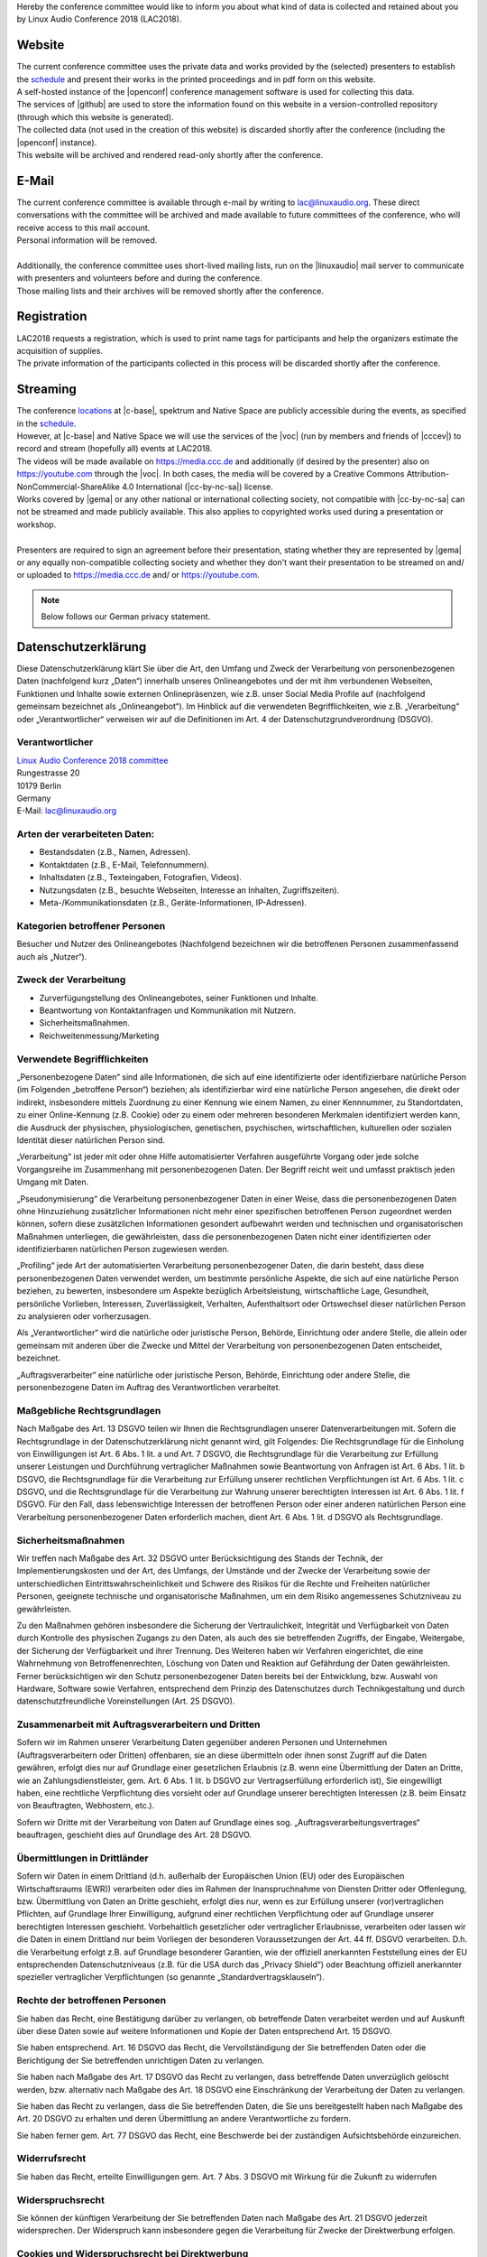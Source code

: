 .. title: Privacy
.. slug: privacy
.. date: 2018-06-02 13:31:25 UTC+02:00
.. tags: 
.. category: 
.. link: 
.. description: 
.. type: text

| Hereby the conference committee would like to inform you about what kind of
  data is collected and retained about you by Linux Audio Conference 2018
  (LAC2018).

Website
_______

| The current conference committee uses the private data and works provided by
  the (selected) presenters to establish the `schedule </pages/schedule/>`_ and
  present their works in the printed proceedings and in pdf form on this
  website.
| A self-hosted instance of the |openconf| conference management software is
  used for collecting this data.
| The services of |github| are used to store the information found on
  this website in a version-controlled repository (through which this website is
  generated).
| The collected data (not used in the creation of this website) is discarded
  shortly after the conference (including the |openconf| instance).
| This website will be archived and rendered read-only shortly after the
  conference.

E-Mail
______

| The current conference committee is available through e-mail by writing to
  `lac@linuxaudio.org <mailto:lac@linuxaudio.org>`_. These direct conversations
  with the committee will be archived and made available to future committees
  of the conference, who will receive access to this mail account.
| Personal information will be removed.
|
| Additionally, the conference committee uses short-lived mailing lists, run on
  the |linuxaudio| mail server to communicate with presenters and volunteers
  before and during the conference.
| Those mailing lists and their archives will be removed shortly after the
  conference.

Registration
____________

| LAC2018 requests a registration, which is used to print name tags for
  participants and help the organizers estimate the acquisition of supplies.
| The private information of the participants collected in this process will be
  discarded shortly after the conference.

Streaming
_________

| The conference `locations </pages/locations/>`_ at |c-base|, spektrum and
  Native Space are publicly accessible during the events, as specified in the
  `schedule </pages/schedule/>`_.
| However, at |c-base| and Native Space we will use the services of the |voc|
  (run by members and friends of |cccev|) to record and stream (hopefully all)
  events at LAC2018.
| The videos will be made available on https://media.ccc.de and additionally
  (if desired by the presenter) also on https://youtube.com through the |voc|.
  In both cases, the media will be covered by a Creative Commons
  Attribution-NonCommercial-ShareAlike 4.0 International (|cc-by-nc-sa|)
  license.
| Works covered by |gema| or any other national or international collecting
  society, not compatible with |cc-by-nc-sa| can not be streamed and made publicly
  available. This also applies to copyrighted works used during a presentation
  or workshop.
|
| Presenters are required to sign an agreement before their presentation,
  stating whether they are represented by |gema| or any equally non-compatible
  collecting society and whether they don't want their presentation to be
  streamed on and/ or uploaded to https://media.ccc.de and/ or
  https://youtube.com.


.. |openconf| raw:: html

  <a href="https://www.openconf.com/" target="_blank">OpenConf</a>

.. |github| raw:: html

  <a href="https://github.com/" target="_blank">GitHub, Inc.</a>

.. |linuxaudio| raw:: html

  <a href="https://linuxaudio.org" target="_blank">linuxaudio.org</a>

.. |c-base| raw:: html

  <a href="https://c-base.org" target="_blank">c-base</a>

.. |voc| raw:: html

  <a href="https://c3voc.de/" target="_blank">VOC</a>

.. |cccev| raw:: html

  <a href="https://ccc.de/" target="_blank">CCC e.V.</a>

.. |cc-by-nc-sa| raw:: html

  <a href="http://creativecommons.org/licenses/by-nc-sa/4.0/" target="_blank">CC BY-NC-SA 4.0</a>

.. |gema| raw:: html

  <a href="https://www.gema.de" target="_blank">GEMA</a>

.. note::

  Below follows our German privacy statement.

Datenschutzerklärung
____________________

Diese Datenschutzerklärung klärt Sie über die Art, den Umfang und Zweck der
Verarbeitung von personenbezogenen Daten (nachfolgend kurz „Daten“) innerhalb
unseres Onlineangebotes und der mit ihm verbundenen Webseiten, Funktionen und
Inhalte sowie externen Onlinepräsenzen, wie z.B. unser Social Media Profile auf
(nachfolgend gemeinsam bezeichnet als „Onlineangebot“). Im Hinblick auf die
verwendeten Begrifflichkeiten, wie z.B. „Verarbeitung“ oder „Verantwortlicher“
verweisen wir auf die Definitionen im Art. 4 der Datenschutzgrundverordnung
(DSGVO).

Verantwortlicher
----------------

| `Linux Audio Conference 2018 committee </pages/contact/>`_
| Rungestrasse 20
| 10179 Berlin
| Germany
| E-Mail: `lac@linuxaudio.org <mailto:lac@linuxaudio.org>`_

Arten der verarbeiteten Daten:
------------------------------

-	Bestandsdaten (z.B., Namen, Adressen).
-	Kontaktdaten (z.B., E-Mail, Telefonnummern).
-	Inhaltsdaten (z.B., Texteingaben, Fotografien, Videos).
-	Nutzungsdaten (z.B., besuchte Webseiten, Interesse an Inhalten, Zugriffszeiten).
-	Meta-/Kommunikationsdaten (z.B., Geräte-Informationen, IP-Adressen).

Kategorien betroffener Personen
-------------------------------
| Besucher und Nutzer des Onlineangebotes (Nachfolgend bezeichnen wir die
  betroffenen Personen zusammenfassend auch als „Nutzer“).

Zweck der Verarbeitung
----------------------

-	Zurverfügungstellung des Onlineangebotes, seiner Funktionen und  Inhalte.
-	Beantwortung von Kontaktanfragen und Kommunikation mit Nutzern.
-	Sicherheitsmaßnahmen.
-	Reichweitenmessung/Marketing

Verwendete Begrifflichkeiten
----------------------------

„Personenbezogene Daten“ sind alle Informationen, die sich auf eine
identifizierte oder identifizierbare natürliche Person (im Folgenden
„betroffene Person“) beziehen; als identifizierbar wird eine natürliche Person
angesehen, die direkt oder indirekt, insbesondere mittels Zuordnung zu einer
Kennung wie einem Namen, zu einer Kennnummer, zu Standortdaten, zu einer
Online-Kennung (z.B. Cookie) oder zu einem oder mehreren besonderen Merkmalen
identifiziert werden kann, die Ausdruck der physischen, physiologischen,
genetischen, psychischen, wirtschaftlichen, kulturellen oder sozialen Identität
dieser natürlichen Person sind.

„Verarbeitung“ ist jeder mit oder ohne Hilfe automatisierter Verfahren
ausgeführte Vorgang oder jede solche Vorgangsreihe im Zusammenhang mit
personenbezogenen Daten. Der Begriff reicht weit und umfasst praktisch jeden
Umgang mit Daten.

„Pseudonymisierung“ die Verarbeitung personenbezogener Daten in einer Weise,
dass die personenbezogenen Daten ohne Hinzuziehung zusätzlicher Informationen
nicht mehr einer spezifischen betroffenen Person zugeordnet werden können,
sofern diese zusätzlichen Informationen gesondert aufbewahrt werden und
technischen und organisatorischen Maßnahmen unterliegen, die gewährleisten,
dass die personenbezogenen Daten nicht einer identifizierten oder
identifizierbaren natürlichen Person zugewiesen werden.

„Profiling“ jede Art der automatisierten Verarbeitung personenbezogener Daten,
die darin besteht, dass diese personenbezogenen Daten verwendet werden, um
bestimmte persönliche Aspekte, die sich auf eine natürliche Person beziehen, zu
bewerten, insbesondere um Aspekte bezüglich Arbeitsleistung, wirtschaftliche
Lage, Gesundheit, persönliche Vorlieben, Interessen, Zuverlässigkeit,
Verhalten, Aufenthaltsort oder Ortswechsel dieser natürlichen Person zu
analysieren oder vorherzusagen.

Als „Verantwortlicher“ wird die natürliche oder juristische Person, Behörde,
Einrichtung oder andere Stelle, die allein oder gemeinsam mit anderen über die
Zwecke und Mittel der Verarbeitung von personenbezogenen Daten entscheidet,
bezeichnet.

„Auftragsverarbeiter“ eine natürliche oder juristische Person, Behörde,
Einrichtung oder andere Stelle, die personenbezogene Daten im Auftrag des
Verantwortlichen verarbeitet.

Maßgebliche Rechtsgrundlagen
----------------------------

Nach Maßgabe des Art. 13 DSGVO teilen wir Ihnen die Rechtsgrundlagen unserer
Datenverarbeitungen mit. Sofern die Rechtsgrundlage in der Datenschutzerklärung
nicht genannt wird, gilt Folgendes: Die Rechtsgrundlage für die Einholung von
Einwilligungen ist Art. 6 Abs. 1 lit. a und Art. 7 DSGVO, die Rechtsgrundlage
für die Verarbeitung zur Erfüllung unserer Leistungen und Durchführung
vertraglicher Maßnahmen sowie Beantwortung von Anfragen ist Art. 6 Abs. 1 lit.
b DSGVO, die Rechtsgrundlage für die Verarbeitung zur Erfüllung unserer
rechtlichen Verpflichtungen ist Art. 6 Abs. 1 lit. c DSGVO, und die
Rechtsgrundlage für die Verarbeitung zur Wahrung unserer berechtigten
Interessen ist Art. 6 Abs. 1 lit. f DSGVO. Für den Fall, dass lebenswichtige
Interessen der betroffenen Person oder einer anderen natürlichen Person eine
Verarbeitung personenbezogener Daten erforderlich machen, dient Art. 6 Abs. 1
lit. d DSGVO als Rechtsgrundlage.

Sicherheitsmaßnahmen
--------------------

Wir treffen nach Maßgabe des Art. 32 DSGVO unter Berücksichtigung des Stands
der Technik, der Implementierungskosten und der Art, des Umfangs, der Umstände
und der Zwecke der Verarbeitung sowie der unterschiedlichen
Eintrittswahrscheinlichkeit und Schwere des Risikos für die Rechte und
Freiheiten natürlicher Personen, geeignete technische und organisatorische
Maßnahmen, um ein dem Risiko angemessenes Schutzniveau zu gewährleisten.

Zu den Maßnahmen gehören insbesondere die Sicherung der Vertraulichkeit,
Integrität und Verfügbarkeit von Daten durch Kontrolle des physischen Zugangs
zu den Daten, als auch des sie betreffenden Zugriffs, der Eingabe, Weitergabe,
der Sicherung der Verfügbarkeit und ihrer Trennung. Des Weiteren haben wir
Verfahren eingerichtet, die eine Wahrnehmung von Betroffenenrechten, Löschung
von Daten und Reaktion auf Gefährdung der Daten gewährleisten. Ferner
berücksichtigen wir den Schutz personenbezogener Daten bereits bei der
Entwicklung, bzw. Auswahl von Hardware, Software sowie Verfahren, entsprechend
dem Prinzip des Datenschutzes durch Technikgestaltung und durch
datenschutzfreundliche Voreinstellungen (Art. 25 DSGVO).

Zusammenarbeit mit Auftragsverarbeitern und Dritten
---------------------------------------------------

Sofern wir im Rahmen unserer Verarbeitung Daten gegenüber anderen Personen und
Unternehmen (Auftragsverarbeitern oder Dritten) offenbaren, sie an diese
übermitteln oder ihnen sonst Zugriff auf die Daten gewähren, erfolgt dies nur
auf Grundlage einer gesetzlichen Erlaubnis (z.B. wenn eine Übermittlung der
Daten an Dritte, wie an Zahlungsdienstleister, gem. Art. 6 Abs. 1 lit. b DSGVO
zur Vertragserfüllung erforderlich ist), Sie eingewilligt haben, eine
rechtliche Verpflichtung dies vorsieht oder auf Grundlage unserer berechtigten
Interessen (z.B. beim Einsatz von Beauftragten, Webhostern, etc.).

Sofern wir Dritte mit der Verarbeitung von Daten auf Grundlage eines sog.
„Auftragsverarbeitungsvertrages“ beauftragen, geschieht dies auf Grundlage des
Art. 28 DSGVO.

Übermittlungen in Drittländer
-----------------------------

Sofern wir Daten in einem Drittland (d.h.  außerhalb der
Europäischen Union (EU) oder des Europäischen Wirtschaftsraums (EWR))
verarbeiten oder dies im Rahmen der Inanspruchnahme von Diensten Dritter oder
Offenlegung, bzw. Übermittlung von Daten an Dritte geschieht, erfolgt dies nur,
wenn es zur Erfüllung unserer (vor)vertraglichen Pflichten, auf Grundlage Ihrer
Einwilligung, aufgrund einer rechtlichen Verpflichtung oder auf Grundlage
unserer berechtigten Interessen geschieht. Vorbehaltlich gesetzlicher oder
vertraglicher Erlaubnisse, verarbeiten oder lassen wir die Daten in einem
Drittland nur beim Vorliegen der besonderen Voraussetzungen der Art. 44 ff.
DSGVO verarbeiten. D.h. die Verarbeitung erfolgt z.B. auf Grundlage besonderer
Garantien, wie der offiziell anerkannten Feststellung eines der EU
entsprechenden Datenschutzniveaus (z.B. für die USA durch das „Privacy Shield“)
oder Beachtung offiziell anerkannter spezieller vertraglicher Verpflichtungen
(so genannte „Standardvertragsklauseln“).

Rechte der betroffenen Personen
-------------------------------

Sie haben das Recht, eine Bestätigung darüber zu verlangen, ob betreffende
Daten verarbeitet werden und auf Auskunft über diese Daten sowie auf weitere
Informationen und Kopie der Daten entsprechend Art. 15 DSGVO.


Sie haben entsprechend. Art. 16 DSGVO das Recht, die Vervollständigung der Sie
betreffenden Daten oder die Berichtigung der Sie betreffenden unrichtigen Daten
zu verlangen.

Sie haben nach Maßgabe des Art. 17 DSGVO das Recht zu verlangen, dass
betreffende Daten unverzüglich gelöscht werden, bzw. alternativ nach Maßgabe
des Art. 18 DSGVO eine Einschränkung der Verarbeitung der Daten zu
verlangen.

Sie haben das Recht zu verlangen, dass die Sie betreffenden Daten, die Sie uns
bereitgestellt haben nach Maßgabe des Art. 20 DSGVO zu erhalten und deren
Übermittlung an andere Verantwortliche zu fordern.

Sie haben ferner gem. Art. 77 DSGVO das Recht, eine Beschwerde bei der
zuständigen Aufsichtsbehörde einzureichen.

Widerrufsrecht
--------------
Sie haben das Recht, erteilte Einwilligungen gem. Art. 7 Abs. 3 DSGVO mit
Wirkung für die Zukunft zu widerrufen

Widerspruchsrecht
-----------------

Sie können der künftigen Verarbeitung der Sie betreffenden Daten nach Maßgabe
des Art. 21 DSGVO jederzeit widersprechen. Der Widerspruch kann insbesondere
gegen die Verarbeitung für Zwecke der Direktwerbung erfolgen.

Cookies und Widerspruchsrecht bei Direktwerbung
-----------------------------------------------

Als „Cookies“ werden kleine Dateien bezeichnet, die auf Rechnern der Nutzer
gespeichert werden. Innerhalb der Cookies können unterschiedliche Angaben
gespeichert werden. Ein Cookie dient primär dazu, die Angaben zu einem Nutzer
(bzw. dem Gerät auf dem das Cookie gespeichert ist) während oder auch nach
seinem Besuch innerhalb eines Onlineangebotes zu speichern. Als temporäre
Cookies, bzw. „Session-Cookies“ oder „transiente Cookies“, werden Cookies
bezeichnet, die gelöscht werden, nachdem ein Nutzer ein Onlineangebot verlässt
und seinen Browser schließt. In einem solchen Cookie kann z.B. der Inhalt eines
Warenkorbs in einem Onlineshop oder ein Login-Status gespeichert werden. Als
„permanent“ oder „persistent“ werden Cookies bezeichnet, die auch nach dem
Schließen des Browsers gespeichert bleiben. So kann z.B. der Login-Status
gespeichert werden, wenn die Nutzer diese nach mehreren Tagen aufsuchen. Ebenso
können in einem solchen Cookie die Interessen der Nutzer gespeichert werden,
die für Reichweitenmessung oder Marketingzwecke verwendet werden. Als
„Third-Party-Cookie“ werden Cookies bezeichnet, die von anderen Anbietern als
dem Verantwortlichen, der das Onlineangebot betreibt, angeboten werden
(andernfalls, wenn es nur dessen Cookies sind spricht man von „First-Party
Cookies“).

Wir können temporäre und permanente Cookies einsetzen und klären hierüber im
Rahmen unserer Datenschutzerklärung auf.

Falls die Nutzer nicht möchten, dass Cookies auf ihrem Rechner gespeichert
werden, werden sie gebeten die entsprechende Option in den Systemeinstellungen
ihres Browsers zu deaktivieren. Gespeicherte Cookies können in den
Systemeinstellungen des Browsers gelöscht werden. Der Ausschluss von Cookies
kann zu Funktionseinschränkungen dieses Onlineangebotes führen.

Ein genereller Widerspruch gegen den Einsatz der zu Zwecken des Onlinemarketing
eingesetzten Cookies kann bei einer Vielzahl der Dienste, vor allem im Fall des
Trackings, über die US-amerikanische Seite http://www.aboutads.info/choices/
oder die EU-Seite http://www.youronlinechoices.com/ erklärt werden. Des
Weiteren kann die Speicherung von Cookies mittels deren Abschaltung in den
Einstellungen des Browsers erreicht werden. Bitte beachten Sie, dass dann
gegebenenfalls nicht alle Funktionen dieses Onlineangebotes genutzt werden
können.

Löschung von Daten
------------------

Die von uns verarbeiteten Daten werden nach Maßgabe der Art. 17 und 18 DSGVO
gelöscht oder in ihrer Verarbeitung eingeschränkt. Sofern nicht im Rahmen
dieser Datenschutzerklärung ausdrücklich angegeben, werden die bei uns
gespeicherten Daten gelöscht, sobald sie für ihre Zweckbestimmung nicht mehr
erforderlich sind und der Löschung keine gesetzlichen Aufbewahrungspflichten
entgegenstehen. Sofern die Daten nicht gelöscht werden, weil sie für andere und
gesetzlich zulässige Zwecke erforderlich sind, wird deren Verarbeitung
eingeschränkt. D.h. die Daten werden gesperrt und nicht für andere Zwecke
verarbeitet. Das gilt z.B. für Daten, die aus handels- oder steuerrechtlichen
Gründen aufbewahrt werden müssen.


Nach gesetzlichen Vorgaben in Deutschland, erfolgt die Aufbewahrung
insbesondere für 10 Jahre gemäß §§ 147 Abs. 1 AO, 257 Abs. 1 Nr. 1 und 4, Abs.
4 HGB (Bücher, Aufzeichnungen, Lageberichte, Buchungsbelege, Handelsbücher, für
Besteuerung relevanter Unterlagen, etc.) und 6 Jahre gemäß § 257 Abs. 1 Nr. 2
und 3, Abs. 4 HGB (Handelsbriefe).

Nach gesetzlichen Vorgaben in Österreich erfolgt die Aufbewahrung insbesondere
für 7 J gemäß § 132 Abs. 1 BAO (Buchhaltungsunterlagen, Belege/Rechnungen,
Konten, Belege, Geschäftspapiere, Aufstellung der Einnahmen und Ausgaben,
etc.), für 22 Jahre im Zusammenhang mit Grundstücken und für 10 Jahre bei
Unterlagen im Zusammenhang mit elektronisch erbrachten Leistungen,
Telekommunikations-, Rundfunk- und Fernsehleistungen, die an Nichtunternehmer
in EU-Mitgliedstaaten erbracht werden und für die der Mini-One-Stop-Shop (MOSS)
in Anspruch genommen wird.

Newsletter
----------

Mit den nachfolgenden Hinweisen informieren wir Sie über die Inhalte unseres
Newsletters sowie das Anmelde-, Versand- und das statistische
Auswertungsverfahren sowie Ihre Widerspruchsrechte auf. Indem Sie unseren
Newsletter abonnieren, erklären Sie sich mit dem Empfang und den beschriebenen
Verfahren einverstanden.

Inhalt des Newsletters: Wir versenden Newsletter, E-Mails und weitere
elektronische Benachrichtigungen mit werblichen Informationen (nachfolgend
„Newsletter“) nur mit der Einwilligung der Empfänger oder einer gesetzlichen
Erlaubnis. Sofern im Rahmen einer Anmeldung zum Newsletter dessen Inhalte
konkret umschrieben werden, sind sie für die Einwilligung der Nutzer
maßgeblich. Im Übrigen enthalten unsere Newsletter Informationen zu unseren
Leistungen und uns.

Double-Opt-In und Protokollierung: Die Anmeldung zu unserem Newsletter erfolgt
in einem sog. Double-Opt-In-Verfahren. D.h. Sie erhalten nach der Anmeldung
eine E-Mail, in der Sie um die Bestätigung Ihrer Anmeldung gebeten werden.
Diese Bestätigung ist notwendig, damit sich niemand mit fremden E-Mailadressen
anmelden kann. Die Anmeldungen zum Newsletter werden protokolliert, um den
Anmeldeprozess entsprechend den rechtlichen Anforderungen nachweisen zu können.
Hierzu gehört die Speicherung des Anmelde- und des Bestätigungszeitpunkts, als
auch der IP-Adresse. Ebenso werden die Änderungen Ihrer bei dem
Versanddienstleister gespeicherten Daten protokolliert.

Anmeldedaten: Um sich für den Newsletter anzumelden, reicht es aus, wenn Sie
Ihre E-Mailadresse angeben. Optional bitten wir Sie einen Namen, zwecks
persönlicher Ansprache im Newsletters anzugeben.

Der Versand des Newsletters und die mit ihm verbundene Erfolgsmessung erfolgen
auf Grundlage einer Einwilligung der Empfänger gem. Art. 6 Abs. 1 lit. a, Art.
7 DSGVO i.V.m § 7 Abs. 2 Nr. 3 UWG oder falls eine Einwilligung nicht
erforderlich ist, auf Grundlage unserer berechtigten Interessen am
Direktmarketing gem. Art. 6 Abs. 1 lt. f. DSGVO i.V.m. § 7 Abs. 3 UWG.

Die Protokollierung des Anmeldeverfahrens erfolgt auf Grundlage unserer
berechtigten Interessen gem. Art. 6 Abs. 1 lit. f DSGVO. Unser Interesse
richtet sich auf den Einsatz eines nutzerfreundlichen sowie sicheren
Newslettersystems, das sowohl unseren geschäftlichen Interessen dient, als auch
den Erwartungen der Nutzer entspricht und uns ferner den Nachweis von
Einwilligungen erlaubt.

Kündigung/Widerruf - Sie können den Empfang unseres Newsletters jederzeit
kündigen, d.h. Ihre Einwilligungen widerrufen. Einen Link zur Kündigung des
Newsletters finden Sie am Ende eines jeden Newsletters. Wir können die
ausgetragenen E-Mailadressen bis zu drei Jahren auf Grundlage unserer
berechtigten Interessen speichern bevor wir sie löschen, um eine ehemals
gegebene Einwilligung nachweisen zu können. Die Verarbeitung dieser Daten wird
auf den Zweck einer möglichen Abwehr von Ansprüchen beschränkt. Ein
individueller Löschungsantrag ist jederzeit möglich, sofern zugleich das
ehemalige Bestehen einer Einwilligung bestätigt wird.

Hosting und E-Mail-Versand
--------------------------

Die von uns in Anspruch genommenen Hosting-Leistungen dienen der
Zurverfügungstellung der folgenden Leistungen: Infrastruktur- und
Plattformdienstleistungen, Rechenkapazität, Speicherplatz und Datenbankdienste,
E-Mail-Versand, Sicherheitsleistungen sowie technische Wartungsleistungen, die
wir zum Zwecke des Betriebs dieses Onlineangebotes einsetzen.

Hierbei verarbeiten wir, bzw. unser Hostinganbieter Bestandsdaten,
Kontaktdaten, Inhaltsdaten, Vertragsdaten, Nutzungsdaten, Meta- und
Kommunikationsdaten von Kunden, Interessenten und Besuchern dieses
Onlineangebotes auf Grundlage unserer berechtigten Interessen an einer
effizienten und sicheren Zurverfügungstellung dieses Onlineangebotes gem. Art.
6 Abs. 1 lit. f DSGVO i.V.m. Art. 28 DSGVO (Abschluss
Auftragsverarbeitungsvertrag).

`Erstellt mit Datenschutz-Generator.de von RA Dr. Thomas Schwenke
<https://datenschutz-generator.de>`_

